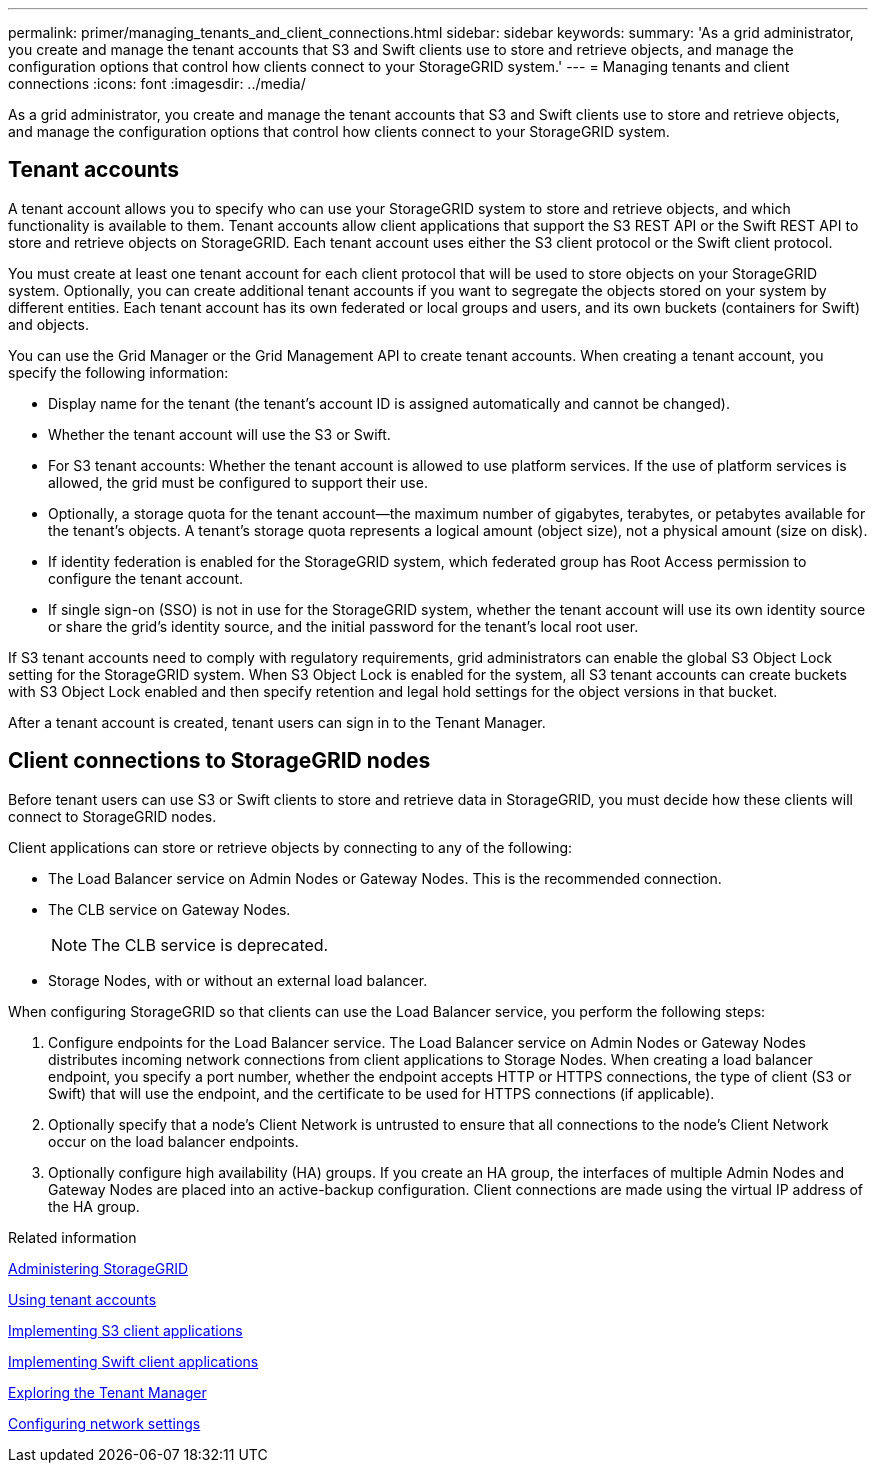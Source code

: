 ---
permalink: primer/managing_tenants_and_client_connections.html
sidebar: sidebar
keywords:
summary: 'As a grid administrator, you create and manage the tenant accounts that S3 and Swift clients use to store and retrieve objects, and manage the configuration options that control how clients connect to your StorageGRID system.'
---
= Managing tenants and client connections
:icons: font
:imagesdir: ../media/

[.lead]
As a grid administrator, you create and manage the tenant accounts that S3 and Swift clients use to store and retrieve objects, and manage the configuration options that control how clients connect to your StorageGRID system.

== Tenant accounts

A tenant account allows you to specify who can use your StorageGRID system to store and retrieve objects, and which functionality is available to them. Tenant accounts allow client applications that support the S3 REST API or the Swift REST API to store and retrieve objects on StorageGRID. Each tenant account uses either the S3 client protocol or the Swift client protocol.

You must create at least one tenant account for each client protocol that will be used to store objects on your StorageGRID system. Optionally, you can create additional tenant accounts if you want to segregate the objects stored on your system by different entities. Each tenant account has its own federated or local groups and users, and its own buckets (containers for Swift) and objects.

You can use the Grid Manager or the Grid Management API to create tenant accounts. When creating a tenant account, you specify the following information:

* Display name for the tenant (the tenant's account ID is assigned automatically and cannot be changed).
* Whether the tenant account will use the S3 or Swift.
* For S3 tenant accounts: Whether the tenant account is allowed to use platform services. If the use of platform services is allowed, the grid must be configured to support their use.
* Optionally, a storage quota for the tenant account--the maximum number of gigabytes, terabytes, or petabytes available for the tenant's objects. A tenant's storage quota represents a logical amount (object size), not a physical amount (size on disk).
* If identity federation is enabled for the StorageGRID system, which federated group has Root Access permission to configure the tenant account.
* If single sign-on (SSO) is not in use for the StorageGRID system, whether the tenant account will use its own identity source or share the grid's identity source, and the initial password for the tenant's local root user.

If S3 tenant accounts need to comply with regulatory requirements, grid administrators can enable the global S3 Object Lock setting for the StorageGRID system. When S3 Object Lock is enabled for the system, all S3 tenant accounts can create buckets with S3 Object Lock enabled and then specify retention and legal hold settings for the object versions in that bucket.

After a tenant account is created, tenant users can sign in to the Tenant Manager.

== Client connections to StorageGRID nodes

Before tenant users can use S3 or Swift clients to store and retrieve data in StorageGRID, you must decide how these clients will connect to StorageGRID nodes.

Client applications can store or retrieve objects by connecting to any of the following:

* The Load Balancer service on Admin Nodes or Gateway Nodes. This is the recommended connection.
* The CLB service on Gateway Nodes.
+
NOTE: The CLB service is deprecated.

* Storage Nodes, with or without an external load balancer.

When configuring StorageGRID so that clients can use the Load Balancer service, you perform the following steps:

. Configure endpoints for the Load Balancer service. The Load Balancer service on Admin Nodes or Gateway Nodes distributes incoming network connections from client applications to Storage Nodes. When creating a load balancer endpoint, you specify a port number, whether the endpoint accepts HTTP or HTTPS connections, the type of client (S3 or Swift) that will use the endpoint, and the certificate to be used for HTTPS connections (if applicable).
. Optionally specify that a node's Client Network is untrusted to ensure that all connections to the node's Client Network occur on the load balancer endpoints.
. Optionally configure high availability (HA) groups. If you create an HA group, the interfaces of multiple Admin Nodes and Gateway Nodes are placed into an active-backup configuration. Client connections are made using the virtual IP address of the HA group.

.Related information

http://docs.netapp.com/sgws-115/topic/com.netapp.doc.sg-admin/home.html[Administering StorageGRID]

http://docs.netapp.com/sgws-115/topic/com.netapp.doc.sg-tenant-admin/home.html[Using tenant accounts]

http://docs.netapp.com/sgws-115/topic/com.netapp.doc.sg-s3/home.html[Implementing S3 client applications]

http://docs.netapp.com/sgws-115/topic/com.netapp.doc.sg-swift/home.html[Implementing Swift client applications]

link:exploring_tenant_manager.md#[Exploring the Tenant Manager]

xref:configuring_network_settings.adoc[Configuring network settings]
